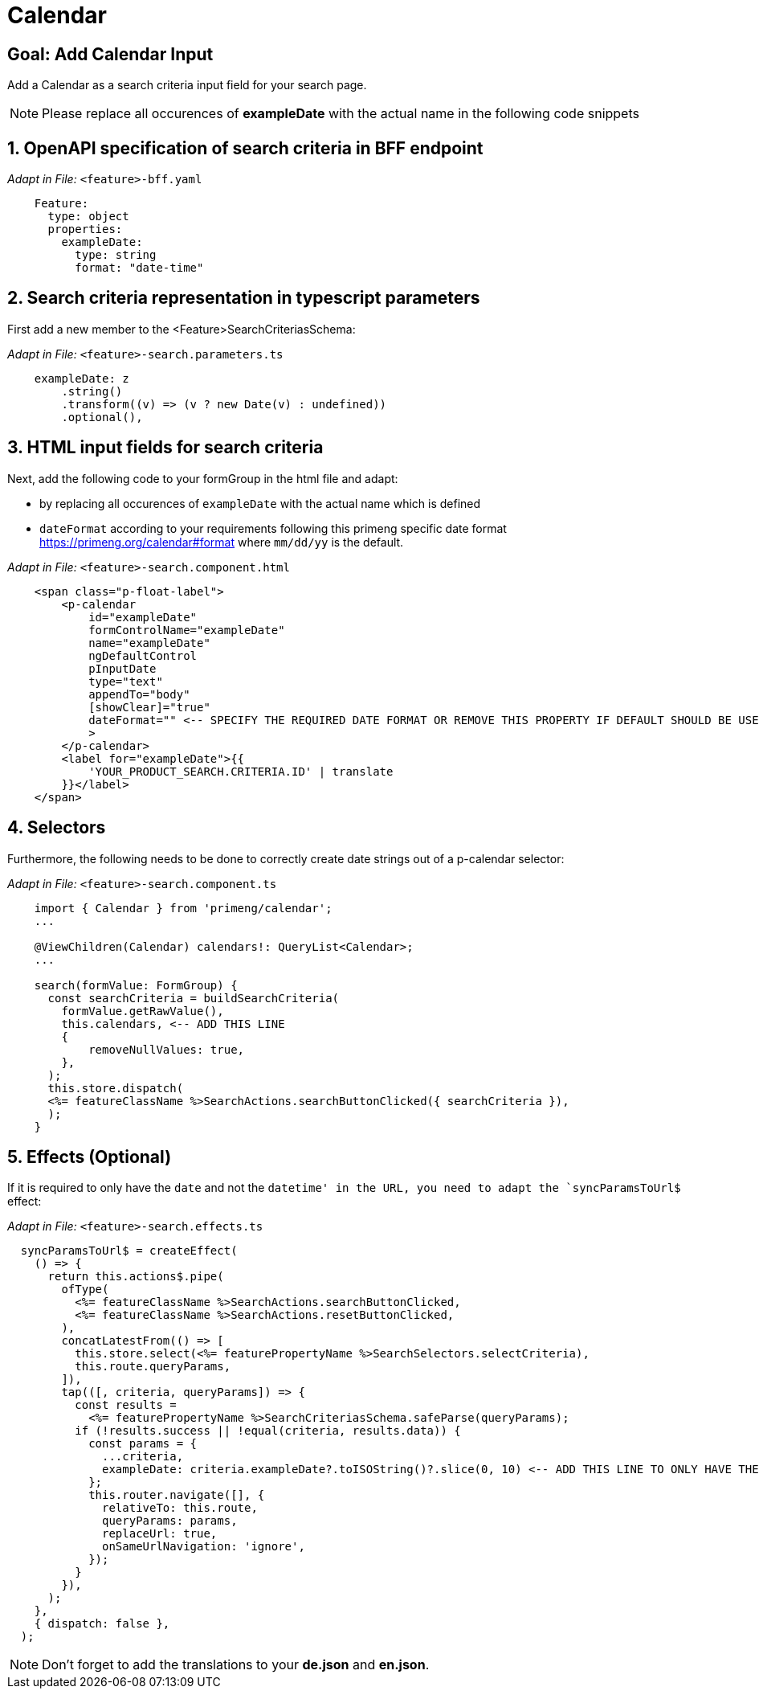 = Calendar

:idprefix:
:idseparator: -
:!sectids:
[#goal]
== Goal: Add Calendar Input
:sectids:
:sectnums:

Add a Calendar as a search criteria input field for your search page. 

NOTE: Please replace all occurences of *exampleDate* with the actual name in the following code snippets

[#bff]
== OpenAPI specification of search criteria in BFF endpoint

_Adapt in File:_ `+<feature>-bff.yaml+`

[source, yaml]
---- 
    Feature:
      type: object
      properties:
        exampleDate:
          type: string
          format: "date-time"
----

[#parameters]
== Search criteria representation in typescript parameters
First add a new member to the <Feature>SearchCriteriasSchema:

_Adapt in File:_ `+<feature>-search.parameters.ts+`

[source, javascript]
----    
    exampleDate: z
        .string()
        .transform((v) => (v ? new Date(v) : undefined))
        .optional(),
----

[#html]
== HTML input fields for search criteria
Next, add the following code to your formGroup in the html file and adapt:

* by replacing all occurences of `+exampleDate+` with the actual name which is defined
* `+dateFormat+` according to your requirements following this primeng specific date format https://primeng.org/calendar#format where `+mm/dd/yy+` is the default.

_Adapt in File:_ `+<feature>-search.component.html+`

[source, html]
----
    <span class="p-float-label">
        <p-calendar
            id="exampleDate"
            formControlName="exampleDate"
            name="exampleDate"
            ngDefaultControl
            pInputDate
            type="text"
            appendTo="body"
            [showClear]="true"
            dateFormat="" <-- SPECIFY THE REQUIRED DATE FORMAT OR REMOVE THIS PROPERTY IF DEFAULT SHOULD BE USED
            >
        </p-calendar>
        <label for="exampleDate">{{
            'YOUR_PRODUCT_SEARCH.CRITERIA.ID' | translate
        }}</label>
    </span>
----

[#selectors]
== Selectors
Furthermore, the following needs to be done to correctly create date strings out of a p-calendar selector:

_Adapt in File:_ `+<feature>-search.component.ts+`

[source, javascript]
----
    import { Calendar } from 'primeng/calendar';
    ... 

    @ViewChildren(Calendar) calendars!: QueryList<Calendar>;
    ...

    search(formValue: FormGroup) {
      const searchCriteria = buildSearchCriteria(
        formValue.getRawValue(),
        this.calendars, <-- ADD THIS LINE
        {
            removeNullValues: true,
        },
      );
      this.store.dispatch(
      <%= featureClassName %>SearchActions.searchButtonClicked({ searchCriteria }),
      );
    }
----

[#effects]
== Effects (Optional)
If it is required to only have the `+date+` and not the `+datetime+' in the URL, you need to adapt the `+syncParamsToUrl$+` effect:

_Adapt in File:_ `+<feature>-search.effects.ts+`

[source, javascript]
----
  syncParamsToUrl$ = createEffect(
    () => {
      return this.actions$.pipe(
        ofType(
          <%= featureClassName %>SearchActions.searchButtonClicked,
          <%= featureClassName %>SearchActions.resetButtonClicked,
        ),
        concatLatestFrom(() => [
          this.store.select(<%= featurePropertyName %>SearchSelectors.selectCriteria),
          this.route.queryParams,
        ]),
        tap(([, criteria, queryParams]) => {
          const results =
            <%= featurePropertyName %>SearchCriteriasSchema.safeParse(queryParams);
          if (!results.success || !equal(criteria, results.data)) {
            const params = {
              ...criteria,
              exampleDate: criteria.exampleDate?.toISOString()?.slice(0, 10) <-- ADD THIS LINE TO ONLY HAVE THE DATE IN THE URL
            };
            this.router.navigate([], {
              relativeTo: this.route,
              queryParams: params,
              replaceUrl: true,
              onSameUrlNavigation: 'ignore',
            });
          }
        }),
      );
    },
    { dispatch: false },
  );
----

NOTE: Don't forget to add the translations to your *de.json* and *en.json*.
